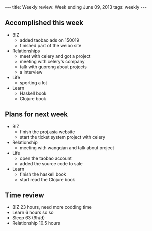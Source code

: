 #+BEGIN_HTML
---
title: Weekly review: Week ending June 09, 2013 
tags: weekly
---
#+END_HTML

** Accomplished  this week 
+ BIZ
  - added taobao ads on 150019
  - finished part of the weibo site
+ Relationships
  - meet with celery and got a project
  - meeting with celery's company 
  - talk with guorong about projects 
  - a interview 
+ Life
  - sporting a lot 
+ Learn
  - Haskell book
  - Clojure book
    
** Plans for next week 
+ BIZ
  - finish the proj.asia website
  - start the ticket system project with celery
+ Relationship
  - meeting with wangqian and talk about project 
+ Life
  - open the taobao account
  - added the source code to sale 
+ Learn
  - finish the haskell book
  - start read the Clojure book 
** Time review 
- BIZ 23 hours, need more codding time
- Learn 6 hours so so
- Sleep 63 (9h/d)
- Relationship 10.5 hours 

